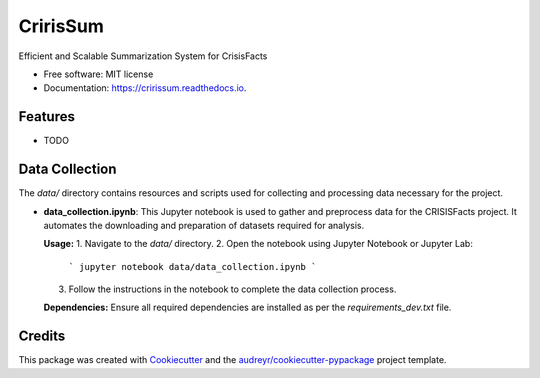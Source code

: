 =========
CririsSum
=========


.. image:: https://img.shields.io/pypi/v/cririssum.svg
        :target: https://pypi.python.org/pypi/cririssum

.. image:: https://img.shields.io/travis/dheerajoruganty/cririssum.svg
        :target: https://travis-ci.com/dheerajoruganty/cririssum

.. image:: https://readthedocs.org/projects/cririssum/badge/?version=latest
        :target: https://cririssum.readthedocs.io/en/latest/?version=latest
        :alt: Documentation Status



Efficient and Scalable Summarization System for CrisisFacts


* Free software: MIT license
* Documentation: https://cririssum.readthedocs.io.


Features
--------

* TODO

Data Collection
---------------

The `data/` directory contains resources and scripts used for collecting and processing data necessary for the project.

- **data_collection.ipynb**:  
  This Jupyter notebook is used to gather and preprocess data for the CRISISFacts project. It automates the downloading and preparation of datasets required for analysis.

  **Usage:**
  1. Navigate to the `data/` directory.
  2. Open the notebook using Jupyter Notebook or Jupyter Lab:
     ```
     jupyter notebook data/data_collection.ipynb
     ```
  3. Follow the instructions in the notebook to complete the data collection process.

  **Dependencies:**  
  Ensure all required dependencies are installed as per the `requirements_dev.txt` file.

Credits
-------

This package was created with Cookiecutter_ and the `audreyr/cookiecutter-pypackage`_ project template.

.. _Cookiecutter: https://github.com/audreyr/cookiecutter
.. _`audreyr/cookiecutter-pypackage`: https://github.com/audreyr/cookiecutter-pypackage
